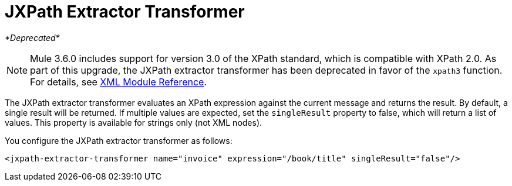 = JXPath Extractor Transformer
:page-aliases: 3.6@mule-runtime::jxpath-extractor-transformer.adoc

_*Deprecated*_

[NOTE]
Mule 3.6.0 includes support for version 3.0 of the XPath standard, which is compatible with XPath 2.0. As part of this upgrade, the JXPath extractor transformer has been deprecated in favor of the `xpath3` function. For details, see xref:index.adoc[XML Module Reference].

The JXPath extractor transformer evaluates an XPath expression against the current message and returns the result. By default, a single result will be returned. If multiple values are expected, set the `singleResult` property to false, which will return a list of values. This property is available for strings only (not XML nodes).

You configure the JXPath extractor transformer as follows:

[source,xml,linenums]
----
<jxpath-extractor-transformer name="invoice" expression="/book/title" singleResult="false"/>
----
